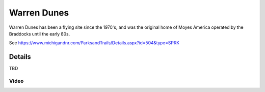 ************************************************
Warren Dunes
************************************************

Warren Dunes has been a flying site since the 1970's, and was the original home of Moyes America operated by the Braddocks until the early 80s.

See https://www.michigandnr.com/ParksandTrails/Details.aspx?id=504&type=SPRK


.. image:: /images/warrendunes.png

Details
======================

TBD

.. raw:: html

            <section id="motor-database">

                <p><a class="reference external"
                    href="https://docs.google.com/spreadsheets/d/1GoyXDPxbIcna80iQdPPafNde5h7dwld8EKfnDO59BsQ/edit?usp=sharing">Edit
                    or copy this data</a> </p>

                <!-- Table sorter -->
                <table class="blueTable">
                  <thead id="table-head"></thead>
                  <tbody id="table-body"></tbody>
                </table>
                <!-- Table -->

                <!-- MDB ESSENTIAL -->
                <script type="text/javascript" src="js/mdb.min.js"></script>
                <!-- Google API -->
                <script src="https://apis.google.com/js/api.js"></script>
                <!-- easyData -->
                <script type="text/javascript" src="js/easyData-google-sheets.js"></script>

                <!-- easyData - Creating table -->
                <script>
                  {
                    {
                      const API_KEY = "AIzaSyDhOS3VJZ66Utl0lnHbSK8gH0BXz-wxRoU";


                      function displayResult2(response) {
                        let tableHead = "";
                        let tableBody = "";

                        response.result.values.forEach((row, index) => {
                          if (index === 0) {
                            tableHead += "<tr>";
                            row.forEach((val) => (tableHead += "<th>" + val + "</th>"));
                            tableHead += "</tr>";
                          } else {
                            tableBody += "<tr>";
                            row.forEach((val) => (tableBody += "<td>" + val + "</td>"));
                            tableBody += "</tr>";
                          }
                        });

                        document.getElementById("table-head").innerHTML = tableHead;
                        document.getElementById("table-body").innerHTML = tableBody;

                      }

                      function loadData() {
                        const spreadsheetId = "1GoyXDPxbIcna80iQdPPafNde5h7dwld8EKfnDO59BsQ";  
                        const range = "!A:C";
                        getPublicValues({ spreadsheetId, range }, displayResult2);
                      }

                      window.addEventListener("load", (e) => {
                        initOAuthClient({ apiKey: API_KEY });
                      });

                      document.addEventListener("gapi-loaded", (e) => {
                        loadData();
                      });
                    }
                  }
                </script>

              </section>



Video
---------------------------

.. raw:: html 

   <iframe width="560" height="315" src="https://www.youtube.com/embed/UEfdv8UOgTQ" title="YouTube video player" frameborder="0" allow="accelerometer; autoplay; clipboard-write; encrypted-media; gyroscope; picture-in-picture; web-share" allowfullscreen></iframe>
